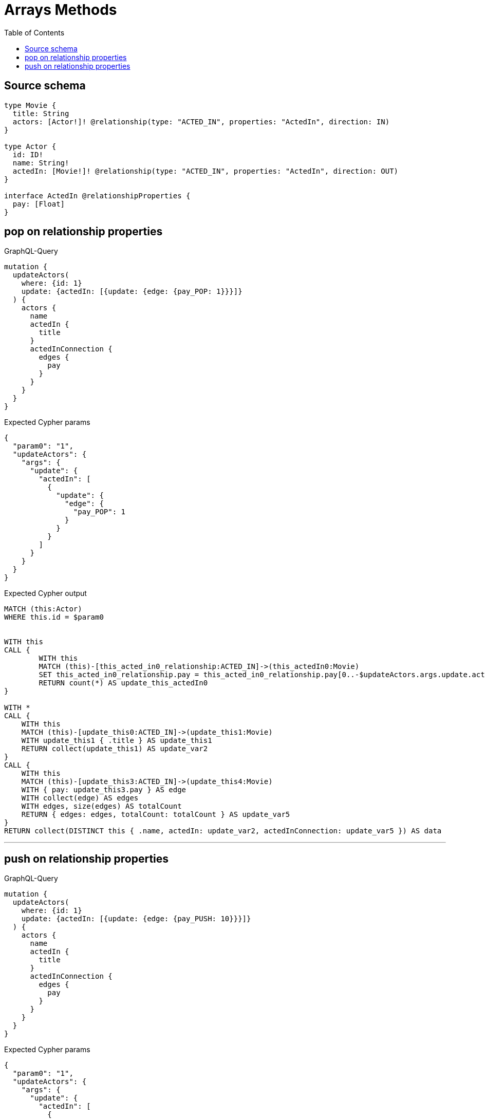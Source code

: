 :toc:

= Arrays Methods

== Source schema

[source,graphql,schema=true]
----
type Movie {
  title: String
  actors: [Actor!]! @relationship(type: "ACTED_IN", properties: "ActedIn", direction: IN)
}

type Actor {
  id: ID!
  name: String!
  actedIn: [Movie!]! @relationship(type: "ACTED_IN", properties: "ActedIn", direction: OUT)
}

interface ActedIn @relationshipProperties {
  pay: [Float]
}
----
== pop on relationship properties

.GraphQL-Query
[source,graphql]
----
mutation {
  updateActors(
    where: {id: 1}
    update: {actedIn: [{update: {edge: {pay_POP: 1}}}]}
  ) {
    actors {
      name
      actedIn {
        title
      }
      actedInConnection {
        edges {
          pay
        }
      }
    }
  }
}
----

.Expected Cypher params
[source,json]
----
{
  "param0": "1",
  "updateActors": {
    "args": {
      "update": {
        "actedIn": [
          {
            "update": {
              "edge": {
                "pay_POP": 1
              }
            }
          }
        ]
      }
    }
  }
}
----

.Expected Cypher output
[source,cypher]
----
MATCH (this:Actor)
WHERE this.id = $param0


WITH this
CALL {
	WITH this
	MATCH (this)-[this_acted_in0_relationship:ACTED_IN]->(this_actedIn0:Movie)
	SET this_acted_in0_relationship.pay = this_acted_in0_relationship.pay[0..-$updateActors.args.update.actedIn[0].update.edge.pay_POP]
	RETURN count(*) AS update_this_actedIn0
}

WITH *
CALL {
    WITH this
    MATCH (this)-[update_this0:ACTED_IN]->(update_this1:Movie)
    WITH update_this1 { .title } AS update_this1
    RETURN collect(update_this1) AS update_var2
}
CALL {
    WITH this
    MATCH (this)-[update_this3:ACTED_IN]->(update_this4:Movie)
    WITH { pay: update_this3.pay } AS edge
    WITH collect(edge) AS edges
    WITH edges, size(edges) AS totalCount
    RETURN { edges: edges, totalCount: totalCount } AS update_var5
}
RETURN collect(DISTINCT this { .name, actedIn: update_var2, actedInConnection: update_var5 }) AS data
----

'''

== push on relationship properties

.GraphQL-Query
[source,graphql]
----
mutation {
  updateActors(
    where: {id: 1}
    update: {actedIn: [{update: {edge: {pay_PUSH: 10}}}]}
  ) {
    actors {
      name
      actedIn {
        title
      }
      actedInConnection {
        edges {
          pay
        }
      }
    }
  }
}
----

.Expected Cypher params
[source,json]
----
{
  "param0": "1",
  "updateActors": {
    "args": {
      "update": {
        "actedIn": [
          {
            "update": {
              "edge": {
                "pay_PUSH": [
                  10
                ]
              }
            }
          }
        ]
      }
    }
  }
}
----

.Expected Cypher output
[source,cypher]
----
MATCH (this:Actor)
WHERE this.id = $param0


WITH this
CALL {
	WITH this
	MATCH (this)-[this_acted_in0_relationship:ACTED_IN]->(this_actedIn0:Movie)
	SET this_acted_in0_relationship.pay = this_acted_in0_relationship.pay + $updateActors.args.update.actedIn[0].update.edge.pay_PUSH
	RETURN count(*) AS update_this_actedIn0
}

WITH *
CALL {
    WITH this
    MATCH (this)-[update_this0:ACTED_IN]->(update_this1:Movie)
    WITH update_this1 { .title } AS update_this1
    RETURN collect(update_this1) AS update_var2
}
CALL {
    WITH this
    MATCH (this)-[update_this3:ACTED_IN]->(update_this4:Movie)
    WITH { pay: update_this3.pay } AS edge
    WITH collect(edge) AS edges
    WITH edges, size(edges) AS totalCount
    RETURN { edges: edges, totalCount: totalCount } AS update_var5
}
RETURN collect(DISTINCT this { .name, actedIn: update_var2, actedInConnection: update_var5 }) AS data
----

'''

